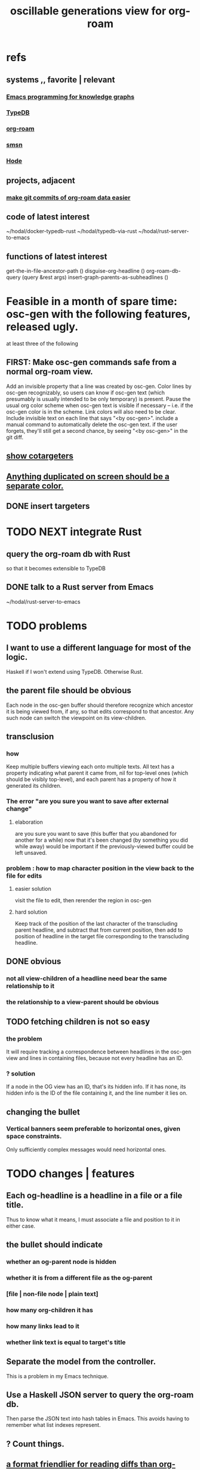 :PROPERTIES:
:ID:       41844d8a-f352-4e2d-8ba3-3c83b2dd2ac3
:END:
#+title: oscillable generations view for org-roam
* refs
** systems ,, favorite | relevant
*** [[id:572d6341-4aa9-4d8e-9a28-11d8fc527f25][Emacs programming for knowledge graphs]]
*** [[id:46d56f38-e6a8-43aa-8c74-efccddfb0770][TypeDB]]
*** [[id:63f366e6-b768-4f3f-9093-a776f2b4e069][org-roam]]
*** [[id:55dae027-0053-4557-ba7e-2a36ef679cb4][smsn]]
*** [[id:d5a5a3ff-977a-405b-8660-264fb4e974a3][Hode]]
** projects, adjacent
*** [[id:3da96e05-1bfc-4034-8be6-ff9ed4534bca][make git commits of org-roam data easier]]
** code of latest interest
   ~/hodal/docker-typedb-rust
   ~/hodal/typedb-via-rust
   ~/hodal/rust-server-to-emacs
** functions of latest interest
   get-the-in-file-ancestor-path ()
   disguise-org-headline ()
   org-roam-db-query (query &rest args)
   insert-graph-parents-as-subheadlines ()
* Feasible in a month of spare time: osc-gen with the following features, released ugly.
  at least three of the following
** FIRST: Make osc-gen commands safe from a normal org-roam view.
   Add an invisible property that a line was created by osc-gen.
   Color lines by osc-gen recognizably, so users can know if osc-gen text (which presumably is usually intended to be only temporary) is present. Pause the usual org color scheme when osc-gen text is visible if necessary -- i.e. if the osc-gen color is in the scheme. Link colors will also need to be clear.
   Include invisible text on each line that says "<by osc-gen>". include a manual command to automatically delete the osc-gen text. if the user forgets, they'll still get a second chance, by seeing "<by osc-gen>" in the git diff.
** [[id:e6e855d9-f2e8-456e-87d7-e82379ead9f1][show cotargeters]]
** [[id:f2e39601-d7a2-46e1-b18f-a1287aa94262][Anything duplicated on screen should be a separate color.]]
** DONE insert targeters
* TODO NEXT integrate Rust
** query the org-roam db with Rust
   so that it becomes extensible to TypeDB
** DONE talk to a Rust server from Emacs
   ~/hodal/rust-server-to-emacs
* TODO problems
** I want to use a different language for most of the logic.
   Haskell if I won't extend using TypeDB.
   Otherwise Rust.
** the parent file should be obvious
   Each node in the osc-gen buffer should therefore
   recognize which ancestor it is being viewed from, if any,
   so that edits correspond to that ancestor.
   Any such node can switch the viewpoint on its view-children.
** transclusion
*** how
    Keep multiple buffers viewing each onto multiple texts.
    All text has a property indicating what parent it came from,
    nil for top-level ones (which should be visibly top-level),
    and each parent has a property of how it generated its children.
*** The error "are you sure you want to save after external change"
**** elaboration
     are you sure you want to save
     (this buffer that you abandoned for another for a while)
     now that it's been changed (by something you did while away)
     would be important if the previously-viewed buffer could be left unsaved.
*** problem : how to map character position in the view back to the file for edits
**** easier solution
     visit the file to edit, then rerender the region in osc-gen
**** hard solution
     Keep track of the position of the last character of the transcluding parent headline, and subtract that from current position, then add to position of headline in the target file corresponding to the transcluding headline.
** DONE obvious
*** not all view-children of a headline need bear the same relationship to it
*** the relationship to a view-parent should be obvious
** TODO fetching children is not so easy
*** the problem
    It will require tracking a correspondence between
    headlines in the osc-gen view and
    lines in containing files,
    because not every headline has an ID.
*** ? solution
    If a node in the OG view has an ID, that's its hidden info.
    If it has none, its hidden info is
      the ID of the file containing it, and
      the line number it lies on.
** changing the bullet
*** Vertical banners seem preferable to horizontal ones, given space constraints.
    Only sufficiently complex messages would need horizontal ones.
* TODO changes | features
** Each og-headline is a headline in a file or a file title.
   Thus to know what it means,
   I must associate a file and position to it in either case.
** the bullet should indicate
*** whether an og-parent node is hidden
*** whether it is from a different file as the og-parent
*** [file | non-file node | plain text]
*** how many org-children it has
*** how many links lead to it
*** whether link text is equal to target's title
** Separate the model from the controller.
   This is a problem in my Emacs technique.
** Use a Haskell JSON server to query the org-roam db.
   Then parse the JSON text into hash tables in Emacs.
   This avoids having to remember what list indexes represent.
** ? Count things.
** [[id:54cd30f3-b696-4017-a02e-4e5b17ab1553][a format friendlier for reading diffs than org-roam's]]
** From file F, if F links to node N, show if N also links to F.
   Use the "left right arrow" symbol ↔
   (`C-x 8 RET left right ar RET")
** optionally attach disambiguating arrows to pronouns
* OBSOLETE somewhat : initial specification
** vocab
*** (graph-)leafward, (graph-)rootward
    seems preferable, given org-roam context, to these alternatives
**** leafward = from titles to headlines, headlines to subheadlines
**** alternatives
***** contents, containers
***** children, parents
***** forward, backward
*** screen-leafward, screen-rootward
*** leafward in-file path (LIFP)
    is the path from a title to a node,
    if that node is in that file.
** top-level osc-gen view headlines are arbitrary
   Tthe user can copy anything there. Redundantly, even.
** toggle view direction
   If not announced with a vertical one-character banner,
   the toward-subheadlines direction means "toward descendents".
** reorder nodes
   has no effect outside of the view, but if the view is sufficiently malleable it might be kept around a long time.
** unfold [containers, contents, file path] of a node
*** This can be done multiple times under a node.
*** Multiple of those things can be shown under it.
*** If roots and leaves are shown, the roots are announced with ^.
*** LIFPs are announced by "<" and read backward.
**** Each item in that path with an ID is announced with E, not <.
***** Therefore there's always at least one E.
      The last line in the path is always announced with E,
      because it's the title of some file.
***** (I'd like a horizontally bisected < but that doesn't exist.)
**** Further indent each successive node in a LIFP.
     This way distinct LIFPs containing the spawning node
     are easily visually separated despite abutting.
***** [[id:8bb37edb-557e-492b-adc1-4337fd0a409e][LATER : Save characters by indenting less.]]
** copy subtree of view
** paste subtree at top level
   It may have come from the edit view.
** go between ordinary tree and osc-gen tree views of node
   This should not replace the old view,
   just add to it.
* can wait, if ever
** ? Would it not be better to simply curate each view, including the viewpoint's parents?
   Doing that would mean having, each time another link is made to it, to decide whether to include a backlink, and how to file it.
** Would it hurt to introduce Hash into how nodes are tabled?
   e.g. if a title was "a & b", they would be associated with a
   relationship, undefined but someone can write about it
   (giving the relationship the title "_ & _").
   Upon exploration you could see generic things that apply to your accreted definitions of &, as well as to specifically "a & b".
** [[id:562876f3-9608-4ebe-9ab1-f119188ffa32][Define relationships using ordinary org-roam syntax.]]
** [[id:9b247ad4-a606-4bd4-a5a6-df297d91e262][Each node should [order, structure] its parents.]]
** view traversal history
   Integrate with Git?
** permit and save groupings of parents
   e.g. some could be grouped under "obvious" and collapsed.
** save orderings of parents
   Just one list of parents,
   including an entry for "unknown parents".
** recompute buffer
   :PROPERTIES:
   :ID:       503f3b54-d79f-4d2d-a1bb-b00d38e0ada6
   :END:
   Needed when data is edited.
   Should be cheap, run often.
   Requires storing origins of nodes.
** Invisibily record node origin in buffer
   With these the program could know the relationship between each headline and its rootward and leafward neighbors in the view.
** I could save some characters on screen by indenting less.
   :PROPERTIES:
   :ID:       8bb37edb-557e-492b-adc1-4337fd0a409e
   :END:
   For instance in a LIFP, maybe only the first line in a contiguous series of lines without IDs needs to be indented.
** A top line in buffer: Source of its top-level headlines.
** Ideally the user could write in the descentward views.
